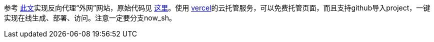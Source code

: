 参考 https://blog.itswincer.com/posts/1352252a/[此文]实现反向代理“外网”网站，原始代码见 https://github.com/WincerChan/mirror/tree/now_sh[这里]。使用 https://vercel.com/[vercel]的云托管服务，可以免费托管页面，而且支持github导入project，一键实现在线生成、部署、访问。注意一定要分支now_sh。
